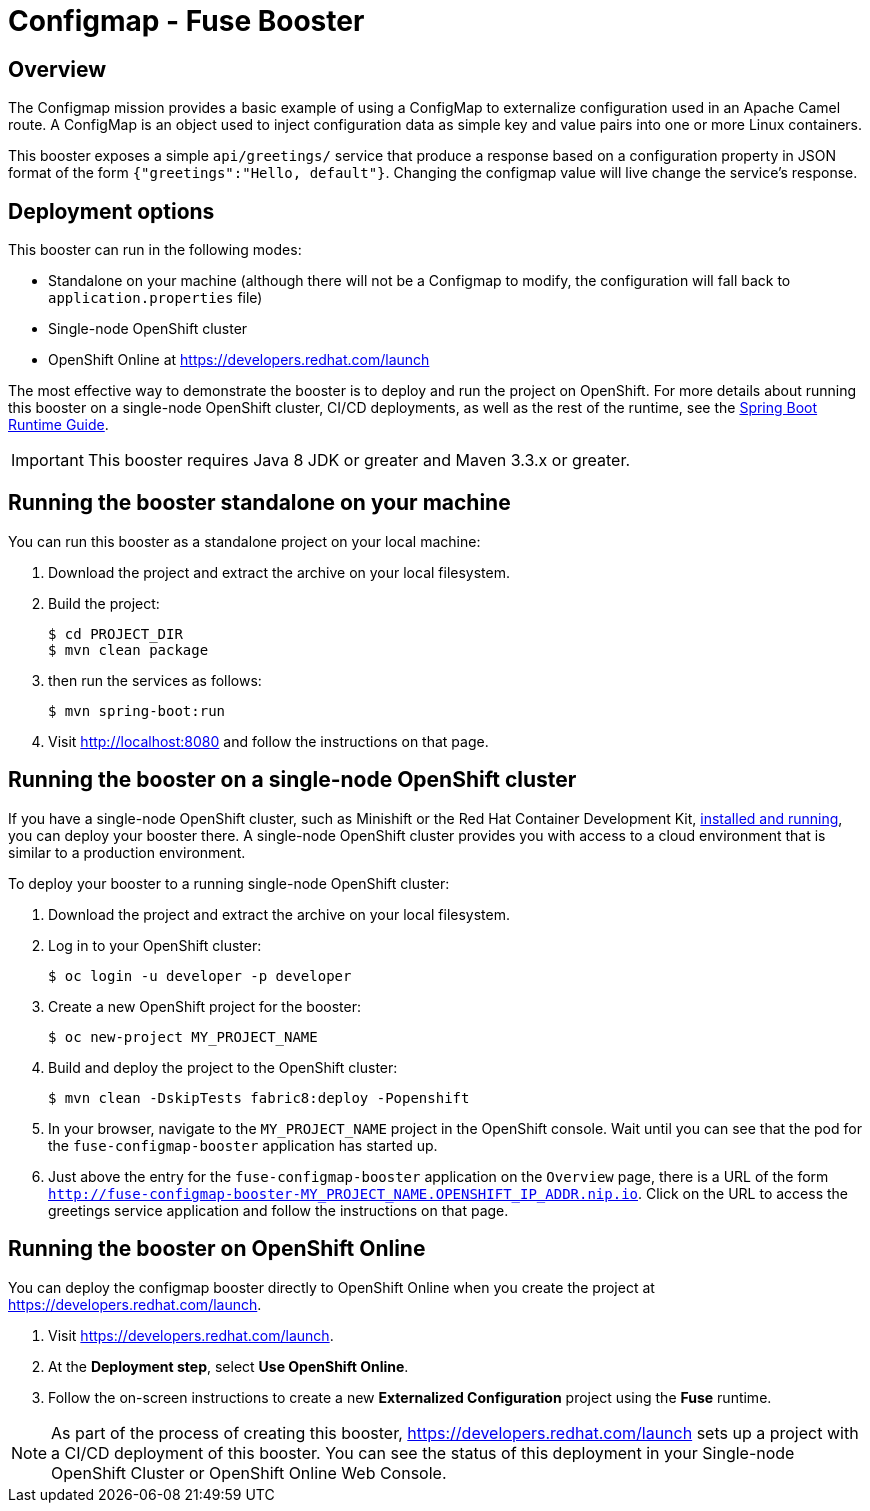 :launchURL: https://developers.redhat.com/launch

= Configmap - Fuse Booster

== Overview
The Configmap mission provides a basic example of using a ConfigMap to externalize configuration used in an Apache Camel route. 
A ConfigMap is an object used to inject configuration data as simple key and value pairs into one or more Linux containers.

This booster exposes a simple `api/greetings/` service that produce a response based on a configuration property in JSON format of the form `{"greetings":"Hello, default"}`.
Changing the configmap value will live change the service's response.

                
== Deployment options

This booster can run in the following modes:

* Standalone on your machine (although there will not be a Configmap to modify, the configuration will fall back to `application.properties` file)
* Single-node OpenShift cluster
* OpenShift Online at link:{launchURL}[]

The most effective way to demonstrate the booster is to deploy and run the project on OpenShift.
For more details about running this booster on a single-node OpenShift cluster, CI/CD deployments, as well as the rest of the runtime, see the link:http://appdev.openshift.io/docs/spring-boot-runtime.html[Spring Boot Runtime Guide].

IMPORTANT: This booster requires Java 8 JDK or greater and Maven 3.3.x or greater.

== Running the booster standalone on your machine
You can run this booster as a standalone project on your local machine:

. Download the project and extract the archive on your local filesystem.
. Build the project:
+
[source,bash,options="nowrap",subs="attributes+"]
----
$ cd PROJECT_DIR
$ mvn clean package
----
. then run the services as follows:
+
[source,bash,options="nowrap",subs="attributes+"]
----
$ mvn spring-boot:run
----
. Visit link:http://localhost:8080[] and follow the instructions on that page.

== Running the booster on a single-node OpenShift cluster
If you have a single-node OpenShift cluster, such as Minishift or the Red Hat Container Development Kit, link:http://appdev.openshift.io/docs/minishift-installation.html[installed and running], you can deploy your booster there.
A single-node OpenShift cluster provides you with access to a cloud environment that is similar to a production environment.

To deploy your booster to a running single-node OpenShift cluster:

. Download the project and extract the archive on your local filesystem.

. Log in to your OpenShift cluster:
+
[source,bash,options="nowrap",subs="attributes+"]
----
$ oc login -u developer -p developer
----

. Create a new OpenShift project for the booster:
+
[source,bash,options="nowrap",subs="attributes+"]
----
$ oc new-project MY_PROJECT_NAME
----

. Build and deploy the project to the OpenShift cluster:
+
[source,bash,options="nowrap",subs="attributes+"]
----
$ mvn clean -DskipTests fabric8:deploy -Popenshift
----

. In your browser, navigate to the `MY_PROJECT_NAME` project in the OpenShift console.
Wait until you can see that the pod for the `fuse-configmap-booster` application has started up.

. Just above the entry for the `fuse-configmap-booster` application on the `Overview` page, there is a URL of the form `http://fuse-configmap-booster-MY_PROJECT_NAME.OPENSHIFT_IP_ADDR.nip.io`.
Click on the URL to access the greetings service application and follow the instructions on that page.

== Running the booster on OpenShift Online
You can deploy the configmap booster directly to OpenShift Online when you create the project at link:{launchURL}[].

. Visit link:{launchURL}[].
. At the *Deployment step*, select *Use OpenShift Online*.
. Follow the on-screen instructions to create a new *Externalized Configuration* project using the *Fuse* runtime.

NOTE: As part of the process of creating this booster, link:{launchURL}[] sets up a project with a CI/CD deployment of this booster. You can see the status of this deployment in your Single-node OpenShift Cluster or OpenShift Online Web Console.
